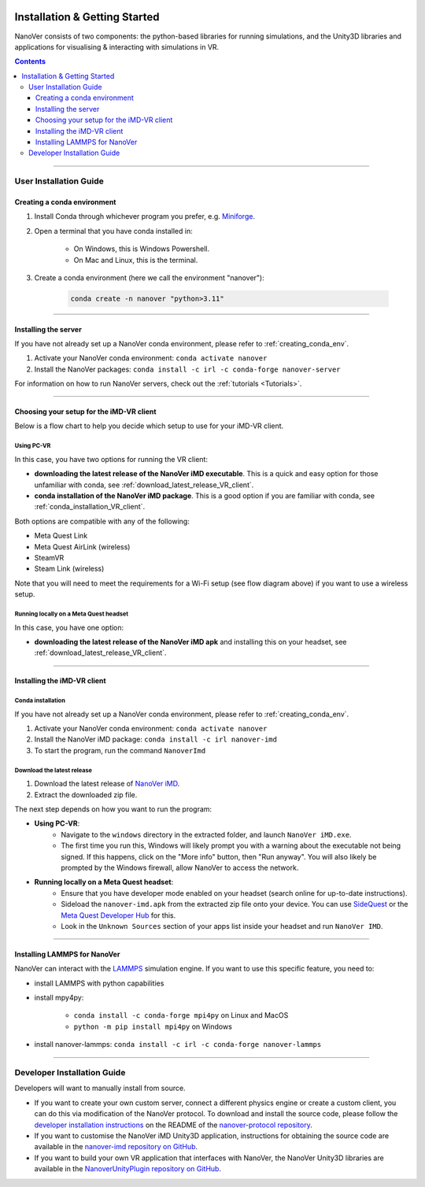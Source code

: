  .. _installation:

==============================
Installation & Getting Started
==============================

NanoVer consists of two components: the python-based libraries
for running simulations, and the Unity3D libraries
and applications for visualising & interacting with simulations
in VR.

.. contents:: Contents
    :depth: 3

~~~~

#######################
User Installation Guide
#######################

.. _creating_conda_env:

Creating a conda environment
############################

#. Install Conda through whichever program you prefer, e.g. `Miniforge <https://github.com/conda-forge/miniforge>`_.
#. Open a terminal that you have conda installed in:

    * On Windows, this is Windows Powershell.
    * On Mac and Linux, this is the terminal.

#. Create a conda environment (here we call the environment "nanover"):

    .. code:: bash

        conda create -n nanover "python>3.11"

~~~~

Installing the server
#####################

If you have not already set up a NanoVer conda environment, please refer to :ref:`creating_conda_env`.

#. Activate your NanoVer conda environment: ``conda activate nanover``

#. Install the NanoVer packages: ``conda install -c irl -c conda-forge nanover-server``

For information on how to run NanoVer servers, check out the :ref:`tutorials <Tutorials>`.

~~~~

Choosing your setup for the iMD-VR client
#########################################

Below is a flow chart to help you decide which setup to use for your iMD-VR client.

.. image::  /_static/VR_client_flow_diagram.png
  :width: 600

Using PC-VR
~~~~~~~~~~~

In this case, you have two options for running the VR client:

* **downloading the latest release of the NanoVer iMD executable**. This is a quick and easy option for those unfamiliar with conda, see :ref:`download_latest_release_VR_client`.
* **conda installation of the NanoVer iMD package**. This is a good option if you are familiar with conda, see :ref:`conda_installation_VR_client`.

Both options are compatible with any of the following:

* Meta Quest Link
* Meta Quest AirLink (wireless)
* SteamVR
* Steam Link (wireless)

Note that you will need to meet the requirements for a Wi-Fi setup (see flow diagram above) if you want to use a
wireless setup.

Running locally on a Meta Quest headset
~~~~~~~~~~~~~~~~~~~~~~~~~~~~~~~~~~~~~~~

In this case, you have one option:

* **downloading the latest release of the NanoVer iMD apk** and installing this on your headset, see :ref:`download_latest_release_VR_client`.

----

Installing the iMD-VR client
############################

.. _conda_installation_VR_client:

Conda installation
~~~~~~~~~~~~~~~~~~

If you have not already set up a NanoVer conda environment, please refer to :ref:`creating_conda_env`.

#. Activate your NanoVer conda environment: ``conda activate nanover``

#. Install the NanoVer iMD package: ``conda install -c irl nanover-imd``

#. To start the program, run the command ``NanoverImd``

.. _download_latest_release_VR_client:

Download the latest release
~~~~~~~~~~~~~~~~~~~~~~~~~~~

#. Download the latest release of `NanoVer iMD <https://github.com/IRL2/nanover-imd/releases>`_.

#. Extract the downloaded zip file.

The next step depends on how you want to run the program:

* **Using PC-VR**:
    * Navigate to the ``windows`` directory in the extracted folder, and launch ``NanoVer iMD.exe``.
    * The first time you run this, Windows will likely prompt you with a warning about the executable not being signed.
      If this happens, click on the "More info" button, then "Run anyway". You will also likely be prompted by the
      Windows firewall, allow NanoVer to access the network.

* **Running locally on a Meta Quest headset**:
    * Ensure that you have developer mode enabled on your headset (search online for up-to-date instructions).
    * Sideload the ``nanover-imd.apk`` from the extracted zip file onto your device. You can use
      `SideQuest <https://sidequestvr.com>`_ or the
      `Meta Quest Developer Hub <https://developer.oculus.com/meta-quest-developer-hub/>`_ for this.
    * Look in the ``Unknown Sources`` section of your apps list inside your headset and run ``NanoVer IMD``.

~~~~

Installing LAMMPS for NanoVer
#############################

NanoVer can interact with the `LAMMPS <https://lammps.sandia.gov/>`_ simulation engine.
If you want to use this specific feature, you need to:

* install LAMMPS with python capabilities
* install mpy4py:

            * ``conda install -c conda-forge mpi4py`` on Linux and MacOS
            * ``python -m pip install mpi4py`` on Windows

* install nanover-lammps: ``conda install -c irl -c conda-forge nanover-lammps``

~~~~

############################
Developer Installation Guide
############################

Developers will want to manually install from source.

* If you want to create your own custom server, connect a different physics engine or create a custom client,
  you can do this via modification of the NanoVer protocol. To download and install the source code, please follow the
  `developer installation instructions
  <https://github.com/IRL2/nanover-protocol?tab=readme-ov-file#setup-nanover-protocol-for-developers-on-mac-and-linux>`_
  on the README of the `nanover-protocol repository <https://github.com/IRL2/nanover-protocol>`_.

* If you want to customise the NanoVer iMD Unity3D application, instructions for obtaining the source code are available
  in the `nanover-imd repository on GitHub <https://github.com/IRL2/nanover-imd>`_.

* If you want to build your own VR application that interfaces with NanoVer, the NanoVer Unity3D libraries are available
  in the `NanoverUnityPlugin repository on GitHub <https://github.com/IRL2/NanoverUnityPlugin>`_.
